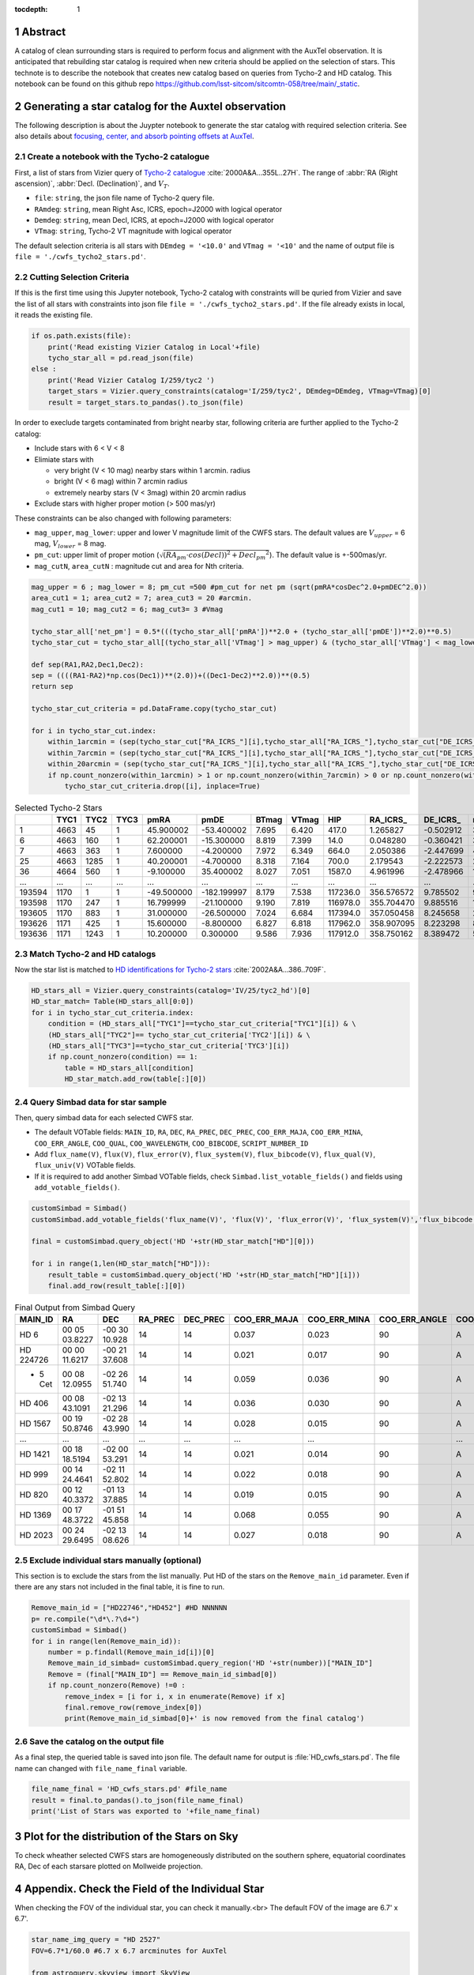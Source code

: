 :tocdepth: 1

.. sectnum::

.. Metadata such as the title, authors, and description are set in metadata.yaml

.. TODO: Delete the note below before merging new content to the main branch.


Abstract
========

A catalog of clean surrounding stars is required to perform focus and alignment with the AuxTel observation. It is anticipated that rebuilding star catalog is required when new criteria should be applied on the selection of stars. This technote is to describe the notebook that creates new catalog based on queries from Tycho-2 and HD catalog. This notebook can be found on this github repo `https://github.com/lsst-sitcom/sitcomtn-058/tree/main/_static <https://github.com/lsst-sitcom/sitcomtn-058/tree/main/_static>`__. 


Generating a star catalog for the Auxtel observation
====================================================


The following description is about the Juypter notebook to generate the star catalog with required selection criteria. 
See also details about `focusing, center, and absorb pointing offsets at AuxTel <https://obs-ops.lsst.io/Nighttime-Operations/Auxiliary-Telescope/AT-On-Sky/Focus-center-absorbPointingOffsets.html>`__.



Create a notebook with the Tycho-2 catalogue
--------------------------------------------
First, a list of stars from Vizier query of  
`Tycho-2 catalogue <http://vizier.cds.unistra.fr/viz-bin/VizieR-3?-source=I/259/tyc2>`__ :cite:`2000A&A...355L..27H`. 
The range of :abbr:`RA (Right ascension)`, :abbr:`Decl. (Declination)`, and :math:`{V_{T}}`.

- ``file``: ``string``, the json file name of Tycho-2 query file. 

- ``RAmdeg``: ``string``, mean Right Asc, ICRS, epoch=J2000 with logical operator

- ``Demdeg``: ``string``, mean Decl, ICRS, at epoch=J2000 with logical operator

- ``VTmag``: ``string``, Tycho-2 VT magnitude with logical operator

The default selection criteria is all stars with ``DEmdeg = '<10.0'`` and ``VTmag = '<10'`` and the name of output file is ``file = './cwfs_tycho2_stars.pd'``.

Cutting Selection Criteria
--------------------------

If this is the first time using this Jupyter notebook, Tycho-2 catalog with constraints will be quried from Vizier and save the list of all stars with constraints into json file ``file = './cwfs_tycho2_stars.pd'``. If the file already exists in local, it reads the existing file.

.. code-block:: py
   
    if os.path.exists(file):
        print('Read existing Vizier Catalog in Local'+file)
        tycho_star_all = pd.read_json(file)
    else :
        print('Read Vizier Catalog I/259/tyc2 ')
        target_stars = Vizier.query_constraints(catalog='I/259/tyc2', DEmdeg=DEmdeg, VTmag=VTmag)[0]
        result = target_stars.to_pandas().to_json(file)

In order to execlude targets contaminated from bright nearby star, following criteria are further applied to the Tycho-2 catalog:

- Include stars with 6 < V < 8 

- Elimiate stars with

  - very bright (V < 10 mag) nearby stars within 1 arcmin. radius 
  - bright (V < 6 mag) within 7 arcmin radius
  - extremely nearby stars (V < 3mag) within 20 arcmin radius  

- Exclude stars with higher proper motion (> 500 mas/yr) 

These constraints can be also changed with following parameters:

- ``mag_upper``, ``mag_lower``: upper and lower V magnitude limit of the CWFS stars. The default values are :math:`V_{upper}` = 6 mag, :math:`V_{lower}` = 8 mag. 

- ``pm_cut``: upper limit of proper motion (:math:`\sqrt{(RA_{pm}\cdot{cos(Decl))}^{2}+{{Decl_{pm}}^{2}}}`). The default value is +-500mas/yr.

- ``mag_cutN``, ``area_cutN`` : magnitude cut and area for Nth criteria.

.. code-block:: py

    mag_upper = 6 ; mag_lower = 8; pm_cut =500 #pm_cut for net pm (sqrt(pmRA*cosDec^2.0+pmDEC^2.0))
    area_cut1 = 1; area_cut2 = 7; area_cut3 = 20 #arcmin.
    mag_cut1 = 10; mag_cut2 = 6; mag_cut3= 3 #Vmag

    tycho_star_all['net_pm'] = 0.5*(((tycho_star_all['pmRA'])**2.0 + (tycho_star_all['pmDE'])**2.0)**0.5)
    tycho_star_cut = tycho_star_all[(tycho_star_all['VTmag'] > mag_upper) & (tycho_star_all['VTmag'] < mag_lower) & (tycho_star_all['net_pm'] < pm_cut)]

    def sep(RA1,RA2,Dec1,Dec2):
    sep = ((((RA1-RA2)*np.cos(Dec1))**(2.0))+((Dec1-Dec2)**2.0))**(0.5)
    return sep

    tycho_star_cut_criteria = pd.DataFrame.copy(tycho_star_cut)

    for i in tycho_star_cut.index:
        within_1arcmin = (sep(tycho_star_cut["RA_ICRS_"][i],tycho_star_all["RA_ICRS_"],tycho_star_cut["DE_ICRS_"][i],tycho_star_all["DE_ICRS_"]) < area_cut1/60.0) & (tycho_star_all["VTmag"] < mag_cut1)
        within_7arcmin = (sep(tycho_star_cut["RA_ICRS_"][i],tycho_star_all["RA_ICRS_"],tycho_star_cut["DE_ICRS_"][i],tycho_star_all["DE_ICRS_"]) < area_cut2/60.0) & (tycho_star_all["VTmag"] < mag_cut2)
        within_20arcmin = (sep(tycho_star_cut["RA_ICRS_"][i],tycho_star_all["RA_ICRS_"],tycho_star_cut["DE_ICRS_"][i],tycho_star_all["DE_ICRS_"]) < area_cut3/60.0)& (tycho_star_all["VTmag"] < mag_cut3)
        if np.count_nonzero(within_1arcmin) > 1 or np.count_nonzero(within_7arcmin) > 0 or np.count_nonzero(within_20arcmin) > 0:
            tycho_star_cut_criteria.drop([i], inplace=True)
.. table::

    .. csv-table:: Selected Tycho-2 Stars 
        :header: , TYC1,TYC2,TYC3,pmRA,pmDE,BTmag,VTmag,HIP,"RA_ICRS_","DE_ICRS_",net_pm
        :width: 20

        1,4663,45,1,45.900002,-53.400002,7.695,6.420,417.0,1.265827,-0.502912,35.207848
        6,4663,160,1,62.200001,-15.300000,8.819,7.399,14.0,0.048280,-0.360421,32.027059
        7,4663,363,1,7.600000,-4.200000,7.972,6.349,664.0,2.050386,-2.447699,4.341659
        25,4663,1285,1,40.200001,-4.700000,8.318,7.164,700.0,2.179543,-2.222573,20.236910
        36,4664,560,1,-9.100000,35.400002,8.027,7.051,1587.0,4.961996,-2.478966,18.275462
        ...,...,...,...,...,...,...,...,...,...,...,...
        193594,1170,1,1,-49.500000,-182.199997,8.179,7.538,117236.0,356.576572,9.785502,94.402183
        193598,1170,247,1,16.799999,-21.100000,9.190,7.819,116978.0,355.704470,9.885516,13.485640
        193605,1170,883,1,31.000000,-26.500000,7.024,6.684,117394.0,357.050458,8.245658,20.391481
        193626,1171,425,1,15.600000,-8.800000,6.827,6.818,117962.0,358.907095,8.223298,8.955445
        193636,1171,1243,1,10.200000,0.300000,9.586,7.936,117912.0,358.750162,8.389472,5.102205


Match Tycho-2 and HD catalogs
-----------------------------
Now the star list is matched to `HD identifications for Tycho-2 stars <http://vizier.cfa.harvard.edu/viz-bin/VizieR-3?-source=IV/25/tyc2_hd>`__ :cite:`2002A&A...386..709F`.


.. code-block:: py

    HD_stars_all = Vizier.query_constraints(catalog='IV/25/tyc2_hd')[0]
    HD_star_match= Table(HD_stars_all[0:0])
    for i in tycho_star_cut_criteria.index: 
        condition = (HD_stars_all["TYC1"]==tycho_star_cut_criteria["TYC1"][i]) & \
        (HD_stars_all["TYC2"]== tycho_star_cut_criteria['TYC2'][i]) & \
        (HD_stars_all["TYC3"]==tycho_star_cut_criteria['TYC3'][i])
        if np.count_nonzero(condition) == 1:
            table = HD_stars_all[condition]
            HD_star_match.add_row(table[:][0])

Query Simbad data for star sample
---------------------------------
Then, query simbad data for each selected CWFS star. 

- The default VOTable fields: ``MAIN_ID``, ``RA``, ``DEC``, ``RA_PREC``, ``DEC_PREC``, ``COO_ERR_MAJA``, ``COO_ERR_MINA``, ``COO_ERR_ANGLE``, ``COO_QUAL``, ``COO_WAVELENGTH``, ``COO_BIBCODE``, ``SCRIPT_NUMBER_ID``

- Add ``flux_name(V)``, ``flux(V)``, ``flux_error(V)``, ``flux_system(V)``, ``flux_bibcode(V)``, ``flux_qual(V)``, ``flux_univ(V)``  VOTable fields. 

- If it is required to add another Simbad VOTable fields, check ``Simbad.list_votable_fields()`` and fields using ``add_votable_fields()``.


.. code-block:: py

    customSimbad = Simbad()
    customSimbad.add_votable_fields('flux_name(V)', 'flux(V)', 'flux_error(V)', 'flux_system(V)','flux_bibcode(V)', 'flux_qual(V)', 'flux_unit(V)')

    final = customSimbad.query_object('HD '+str(HD_star_match["HD"][0]))

    for i in range(1,len(HD_star_match["HD"])):
        result_table = customSimbad.query_object('HD '+str(HD_star_match["HD"][i]))
        final.add_row(result_table[:][0])

.. table::
  
    .. csv-table:: Final Output from Simbad Query
        :header: MAIN_ID,RA,DEC,RA_PREC,DEC_PREC,COO_ERR_MAJA,COO_ERR_MINA,COO_ERR_ANGLE,COO_QUAL,COO_WAVELENGTH,COO_BIBCODE,FILTER_NAME_V,FLUX_V,FLUX_ERROR_V,FLUX_SYSTEM_V,FLUX_BIBCODE_V,FLUX_QUAL_V,FLUX_UNIT_V,SCRIPT_NUMBER_ID
       
        HD 6,00 05 03.8227,-00 30 10.928,14,14,0.037,0.023,90,A,O,2020yCat.1350....0G,V,6.298,0.010,Vega,2000A&A...355L..27H,D,V,1
        HD 224726,00 00 11.6217,-00 21 37.608,14,14,0.021,0.017,90,A,O,2020yCat.1350....0G,V,7.27,--,Vega,,E,V,1
        * 5 Cet,00 08 12.0955,-02 26 51.740,14,14,0.059,0.036,90,A,O,2020yCat.1350....0G,V,6.22,--,Vega,,E,V,1
        HD 406,00 08 43.1091,-02 13 21.296,14,14,0.036,0.030,90,A,O,2020yCat.1350....0G,V,7.05,0.010,Vega,2000A&A...355L..27H,D,V,1
        HD 1567,00 19 50.8746,-02 28 43.990,14,14,0.028,0.015,90,A,O,2020yCat.1350....0G,V,6.96,0.010,Vega,2000A&A...355L..27H,D,V,1
        ...,...,...,...,...,...,...,..,...,...,...,...,...,...,,...,...,...
        HD 1421,00 18 18.5194,-02 00 53.291,14,14,0.021,0.014,90,A,O,2020yCat.1350....0G,V,7.18,--,Vega,,E,V,1
        HD 999,00 14 24.4641,-02 11 52.802,14,14,0.022,0.018,90,A,O,2020yCat.1350....0G,V,7.18,0.010,Vega,2000A&A...355L..27H,D,V,1
        HD 820,00 12 40.3372,-01 13 37.885,14,14,0.019,0.015,90,A,O,2020yCat.1350....0G,V,7.2,0.010,Vega,2000A&A...355L..27H,D,V,1
        HD 1369,00 17 48.3722,-01 51 45.858,14,14,0.068,0.055,90,A,O,2020yCat.1350....0G,V,7.1,0.010,Vega,2000A&A...355L..27H,D,V,1
        HD 2023,00 24 29.6495,-02 13 08.626,14,14,0.027,0.018,90,A,O,2020yCat.1350....0G,V,6.067,0.010,Vega,2000A&A...355L..27H,D,V,1



Exclude individual stars manually (optional)
--------------------------------------------
This section is to exclude the stars from the list manually. Put HD of the stars on the ``Remove_main_id`` parameter. Even if there are any stars not included in the final table, it is fine to run. 

.. code-block:: py
    
    Remove_main_id = ["HD22746","HD452"] #HD NNNNNN 
    p= re.compile("\d*\.?\d+")
    customSimbad = Simbad()
    for i in range(len(Remove_main_id)):
        number = p.findall(Remove_main_id[i])[0]
        Remove_main_id_simbad= customSimbad.query_region('HD '+str(number))["MAIN_ID"]
        Remove = (final["MAIN_ID"] == Remove_main_id_simbad[0])
        if np.count_nonzero(Remove) !=0 :
            remove_index = [i for i, x in enumerate(Remove) if x]
            final.remove_row(remove_index[0])
            print(Remove_main_id_simbad[0]+' is now removed from the final catalog')


Save the catalog on the output file
-----------------------------------
As a final step, the queried table is saved into json file. The default name for output is :file:`HD_cwfs_stars.pd`. The file name can changed with ``file_name_final`` variable. 

.. code-block:: py
   
    file_name_final = 'HD_cwfs_stars.pd' #file_name
    result = final.to_pandas().to_json(file_name_final)
    print('List of Stars was exported to '+file_name_final)

Plot for the distribution of the Stars on Sky
=============================================
To check wheather selected CWFS stars are homogeneously distributed on the southern sphere, equatorial coordinates RA, Dec of each starsare plotted on Mollweide projection.

.. image:: /_static/dist_stars.png




Appendix. Check the Field of the Individual Star
================================================
When checking the FOV of the individual star, you can check it manually.<br>
The default FOV of the image are 6.7' x 6.7'. 

.. code-block:: py
   :name: finding-chart-generator 
    
   star_name_img_query = "HD 2527"
   FOV=6.7*1/60.0 #6.7 x 6.7 arcminutes for AuxTel

   from astroquery.skyview import SkyView
    import numpy as np
    survey_name = ["DSS2 Blue", "DSS2 Red", "DSS2 IR"]
    img = SkyView.get_images(star_name_img_query,survey=survey_name,\
                         height=FOV*u.degree,width=FOV*u.degree,coordinates='J2000',grid=True,gridlabels=True)

    ncol=len(survey_name)
    fig,ax = plt.subplots(ncols=ncol,figsize=(24,8))
    
    for i in range(ncol):
        plot = ax[i].imshow(img[i][0].data,vmax=np.max(img[i][0].data)*.95,\
                        vmin=np.max(img[i][0].data)*.25, aspect='equal')
    ax[i].set_title(str(survey_name[i]), fontsize=15)
    fig.gca().invert_yaxis()

    print(star_name_img_query, 'FOV = '+str((FOV*60))+'\"'+'x '+str((FOV*60))+'\"')




.. image:: /_static/finding_chart.png






.. Make in-text citations with: :cite:`bibkey`.
.. Uncomment to use citations

.. rubric:: References
.. bibliography:: local.bib 
    :style: lsst_aa
